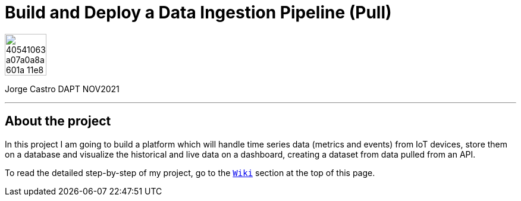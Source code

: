 = Build and Deploy a Data Ingestion Pipeline (Pull)
:stylesheet: boot-darkly.css
:linkcss: boot-darkly.css
:image-url-ironhack: https://user-images.githubusercontent.com/23629340/40541063-a07a0a8a-601a-11e8-91b5-2f13e4e6b441.png
:my-name: Jorge Castro DAPT NOV2021
:description: 
//:fn-xxx: Add the explanation foot note here bla bla
:url-dash-3: http://ec2-3-120-10-156.eu-central-1.compute.amazonaws.com:3000/d/HYlvKIEnz/air-pollutants-concentration-levels-hourly-last-24h-berlin-germany?orgId=2&from=1647207099426&to=1647293499426
:url-dash-1: http://ec2-3-120-10-156.eu-central-1.compute.amazonaws.com:3000/d/Wr6huVE7z/historic-air-quality-data-beijin-aotizhongxin-all-metrics?orgId=2&from=1356994800000&to=1483225200000
:url-dash-2: http://ec2-3-120-10-156.eu-central-1.compute.amazonaws.com:3000/d/c9BU94Pnk/air-quality-data-feed-every-hour-all-metrics-berlin-germany?orgId=2&from=1647172579093&to=1647258979094
:url-dataset: https://www.kaggle.com/sid321axn/beijing-multisite-airquality-data-set
:url-dataset2: https://archive.ics.uci.edu/ml/datasets/Beijing+Multi-Site+Air-Quality+Data
:url-api: https://www.weatherapi.com/docs/
:url-influx: https://www.influxdata.com
:url-grafana: https://grafana.com/
:url-insert: https://github.com/jecastrom/time_series_pro/blob/master/files_for_project/PRSA_Data_20130301-20170228/01_insert.ipynb
:url-query: https://github.com/jecastrom/time_series_pro/blob/master/files_for_project/PRSA_Data_20130301-20170228/02_query.ipynb
:url-live: https://github.com/jecastrom/time_series_pro/blob/master/files_for_project/PRSA_Data_20130301-20170228/03_live_data_weather_api_V2.ipynb
:toc:
:toc-title: 
:toc-placement!:
:toclevels: 5
ifdef::env-github[]
:sectnums:
:tip-caption: :bulb:
:note-caption: :information_source:
:important-caption: :heavy_exclamation_mark:
:caution-caption: :fire:
:warning-caption: :warning:
:experimental:
:table-caption!:
:example-caption!:
:figure-caption!:
:idprefix:
:idseparator: -
:linkattrs:
:fontawesome-ref: http://fortawesome.github.io/Font-Awesome
:icon-inline: {user-ref}/#inline-icons
:icon-attribute: {user-ref}/#size-rotate-and-flip
:video-ref: {user-ref}/#video
:checklist-ref: {user-ref}/#checklists
:list-marker: {user-ref}/#custom-markers
:list-number: {user-ref}/#numbering-styles
:imagesdir-ref: {user-ref}/#imagesdir
:image-attributes: {user-ref}/#put-images-in-their-place
:toc-ref: {user-ref}/#table-of-contents
:para-ref: {user-ref}/#paragraph
:literal-ref: {user-ref}/#literal-text-and-blocks
:admon-ref: {user-ref}/#admonition
:bold-ref: {user-ref}/#bold-and-italic
:quote-ref: {user-ref}/#quotation-marks-and-apostrophes
:sub-ref: {user-ref}/#subscript-and-superscript
:mono-ref: {user-ref}/#monospace
:css-ref: {user-ref}/#custom-styling-with-attributes
:pass-ref: {user-ref}/#passthrough-macros
endif::[]
ifndef::env-github[]
:imagesdir: ./
endif::[]

image::{image-url-ironhack}[width=70]

{my-name}


                                                     
====
''''
====


{description}



== About the project

In this project I am going to build a platform which will handle time series data (metrics and events) from IoT devices, store them on a database and visualize the historical and live data on a dashboard, creating a dataset from data pulled from an API.

To read the detailed step-by-step of my project, go to the https://github.com/jecastrom/data_mid_bootcamp_project_etl_pipeline_timeseries/wiki[`Wiki`] section at the top of this page.


